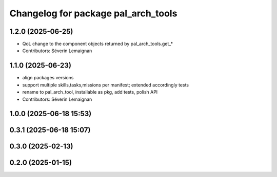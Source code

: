 ^^^^^^^^^^^^^^^^^^^^^^^^^^^^^^^^^^^^
Changelog for package pal_arch_tools
^^^^^^^^^^^^^^^^^^^^^^^^^^^^^^^^^^^^

1.2.0 (2025-06-25)
------------------
* QoL change to the component objects returned by pal_arch_tools.get\_*
* Contributors: Séverin Lemaignan

1.1.0 (2025-06-23)
------------------
* align packages versions
* support multiple skills,tasks,missions per manifest; extended accordingly tests
* rename to pal_arch_tool, installable as pkg, add tests, polish API
* Contributors: Séverin Lemaignan

1.0.0 (2025-06-18 15:53)
------------------------

0.3.1 (2025-06-18 15:07)
------------------------

0.3.0 (2025-02-13)
------------------

0.2.0 (2025-01-15)
------------------
